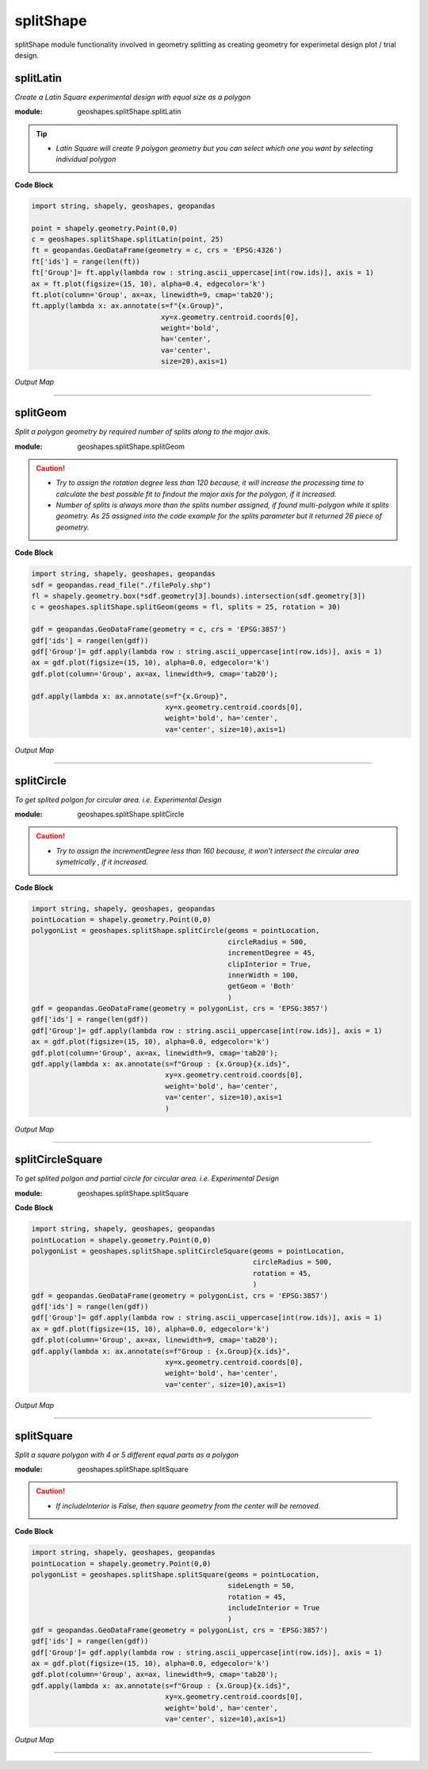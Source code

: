 **splitShape**
==============
splitShape module functionality involved in geometry splitting as creating geometry for experimetal design plot / trial design.

splitLatin
-----------

*Create a Latin Square experimental design with equal size as a polygon*

:module: geoshapes.splitShape.splitLatin

.. function:: splitLatin(geoms:shapely.geometry.Point, bufferLength:int)

   :param geoms: single shapely point geometry
   :type geoms: shapely.geometry.Point
   :param bufferLength: Insert the sideLength of the square geometry regarding the CRS
   :type bufferLength: int
   :return: collectin/list of shapely polygon geometry
   :rtype: list
    
.. tip::
    
    * *Latin Square will create 9 polygon geometry but you can select which one you want by selecting individual polygon*
.. container:: header

    **Code Block**

.. code-block:: python

  import string, shapely, geoshapes, geopandas
  
  point = shapely.geometry.Point(0,0)
  c = geoshapes.splitShape.splitLatin(point, 25)
  ft = geopandas.GeoDataFrame(geometry = c, crs = 'EPSG:4326')
  ft['ids'] = range(len(ft))
  ft['Group']= ft.apply(lambda row : string.ascii_uppercase[int(row.ids)], axis = 1)
  ax = ft.plot(figsize=(15, 10), alpha=0.4, edgecolor='k')
  ft.plot(column='Group', ax=ax, linewidth=9, cmap='tab20');
  ft.apply(lambda x: ax.annotate(s=f"{x.Group}",
                                 xy=x.geometry.centroid.coords[0],
                                 weight='bold',
                                 ha='center',
                                 va='center',
                                 size=20),axis=1)

.. container:: header

        *Output Map*
.. image:: ../images/latinSquare.png
   :scale: 80 %
   :alt: Split latin Square Output
   :align: center


----------------------------------------------------------------------------------------------------

splitGeom
---------

*Split a polygon geometry by required number of splits along to the major axis.*

.. note::

:module: geoshapes.splitShape.splitGeom

.. function:: splitGeom (geoms:shapely.geometry.Polygon, splits:int, **kwargs:dict)

   :param geoms: Single shapely Polygon geometry
   :type geoms: shapely.geometry.polygon
   :param splits: Number of splits required
   :type splits: int
   :param rotation: Rotation angle in degree, insert the degree that required, Default is 30
   :type rotation: int, optional
   :return: List of shapely polygon or multi-polygon geometry
   :rtype: list

.. caution::
    
    * *Try to assign the rotation degree less than 120 because, it will increase the processing time to calculate the best possible fit to findout the major axis for the polygon, if it increased.*
    * *Number of splits is always more than the splits number assigned, if found multi-polygon while it splits geometry. As 25 assigned into the code example for the splits parameter but it returned 26 piece of geometry.*

.. container:: header

    **Code Block**

.. code-block:: python

    import string, shapely, geoshapes, geopandas
    sdf = geopandas.read_file("./filePoly.shp")
    fl = shapely.geometry.box(*sdf.geometry[3].bounds).intersection(sdf.geometry[3])
    c = geoshapes.splitShape.splitGeom(geoms = fl, splits = 25, rotation = 30)

    gdf = geopandas.GeoDataFrame(geometry = c, crs = 'EPSG:3857')
    gdf['ids'] = range(len(gdf))
    gdf['Group']= gdf.apply(lambda row : string.ascii_uppercase[int(row.ids)], axis = 1)
    ax = gdf.plot(figsize=(15, 10), alpha=0.0, edgecolor='k')
    gdf.plot(column='Group', ax=ax, linewidth=9, cmap='tab20');

    gdf.apply(lambda x: ax.annotate(s=f"{x.Group}",
                                    xy=x.geometry.centroid.coords[0],
                                    weight='bold', ha='center',
                                    va='center', size=10),axis=1)
    

.. container:: header

        *Output Map*
.. image:: ../images/splitGeom.png
   :scale: 80 %
   :alt: Split Geometry Output
   :align: center


----------------------------------------------------------------------------------------------------

splitCircle
-----------

*To get splited polgon for circular area. i.e. Experimental Design*

:module: geoshapes.splitShape.splitCircle
    
.. function:: splitCircle (geoms:shapely.geometry.Point, circleRadius:float, incrementDegree:int, **kwargs:dict)
   
   :param geoms: Single shapely Point geometry
   :type geoms: shapely.geometry.point
   :param circleRadius: Buffer length in feet 
   :type circleRadius: float
   :param incrementDegree: degree increament step-wise (1 - 160)
   :type incrementDegree: int
   :param clipInterior: Default is False. if True, returns intersected geomerty
   :type clipInterior: bool, optional
   :param innerWidth: Assign the number in feet that it should be intersected from the Centroid for whole geometry, default is 1.
   :type innerWidth: int, optional
   :param getGeom: Default is 'Both', Three specific option as 'Inner', 'Outer' and 'Both', returns the specific one as assigned
   :type getGeom: int, optional
   :return: Returns a collection of shapely polygon geometry
   :rtype: list

.. caution::
    
    * *Try to assign the incrementDegree less than 160 because, it won't intersect the circular area symetrically , if it increased.*

.. container:: header

    **Code Block**

.. code-block:: python

    import string, shapely, geoshapes, geopandas
    pointLocation = shapely.geometry.Point(0,0)
    polygonList = geoshapes.splitShape.splitCircle(geoms = pointLocation,
                                                   circleRadius = 500,
                                                   incrementDegree = 45,
                                                   clipInterior = True,
                                                   innerWidth = 100,
                                                   getGeom = 'Both'
                                                   )
    gdf = geopandas.GeoDataFrame(geometry = polygonList, crs = 'EPSG:3857')
    gdf['ids'] = range(len(gdf))
    gdf['Group']= gdf.apply(lambda row : string.ascii_uppercase[int(row.ids)], axis = 1)
    ax = gdf.plot(figsize=(15, 10), alpha=0.0, edgecolor='k')
    gdf.plot(column='Group', ax=ax, linewidth=9, cmap='tab20');
    gdf.apply(lambda x: ax.annotate(s=f"Group : {x.Group}{x.ids}",
                                    xy=x.geometry.centroid.coords[0],
                                    weight='bold', ha='center',
                                    va='center', size=10),axis=1
                                    )

.. container:: header

        *Output Map*
.. image:: ../images/splitCircle.png
   :scale: 80 %
   :alt: Split Circle Output
   :align: center

----------------------------------------------------------------------------------------------------

splitCircleSquare
-----------------

*To get splited polgon and partial circle for circular area. i.e. Experimental Design*

:module: geoshapes.splitShape.splitSquare

.. function:: splitCircleSquare (geoms:shapely.geometry.Point, circleRadius:float, rotation:int)
   
   
   :param geoms: single shapely Point geometry
   :type geoms: shapely.geometry.Point
   :param circleRadius: Insert the sideLength of the square geometry in feet
   :type circleRadius: float
   :param rotation: Rotation angle in degree, insert the degree that required, Default is 45.
   :type rotation: int, optional
   :return: List of shapely polygon or multipolygon geometry
   :rtype: list


.. container:: header

    **Code Block**

.. code-block:: python

    import string, shapely, geoshapes, geopandas
    pointLocation = shapely.geometry.Point(0,0)
    polygonList = geoshapes.splitShape.splitCircleSquare(geoms = pointLocation,
                                                         circleRadius = 500,
                                                         rotation = 45,
                                                         )
    gdf = geopandas.GeoDataFrame(geometry = polygonList, crs = 'EPSG:3857')
    gdf['ids'] = range(len(gdf))
    gdf['Group']= gdf.apply(lambda row : string.ascii_uppercase[int(row.ids)], axis = 1)
    ax = gdf.plot(figsize=(15, 10), alpha=0.0, edgecolor='k')
    gdf.plot(column='Group', ax=ax, linewidth=9, cmap='tab20');
    gdf.apply(lambda x: ax.annotate(s=f"Group : {x.Group}{x.ids}",
                                    xy=x.geometry.centroid.coords[0],
                                    weight='bold', ha='center',
                                    va='center', size=10),axis=1)


.. container:: header

        *Output Map*
.. image:: ../images/splitCircleSquare.png
   :scale: 80 %
   :alt: Split Circle Sqaure Output
   :align: center

----------------------------------------------------------------------------------------------------

splitSquare
-----------

*Split a square polygon with 4 or 5 different equal parts as a polygon*

:module: geoshapes.splitShape.splitSquare

.. function:: splitSquare (geoms:shapely.geometry.Point, sideLength:float, rotation:int, includeInterior:boolean)
   
   
   :param geoms: single shapely point geometry
   :type geoms: shapely.geometry.Point
   :param sideLength: Insert the sideLength of the square geometry in feet
   :param sideLength: float
   :param rotation: Rotation angle in degree, insert the degree that required, Default is 45.
   :type rotation: int
   :param includeInterior: The default is True. if ‘False’, returns polygon without the interior polygon shape.
   :param includeInterior: bool, optional
   :return: List of shapely polygon or multipolygon geometry
   :rtype: list
    
.. caution::
    
    * *If includeInterior is False, then square geometry from the center will be removed.*

.. container:: header

    **Code Block**

.. code-block:: python
    
    import string, shapely, geoshapes, geopandas
    pointLocation = shapely.geometry.Point(0,0)
    polygonList = geoshapes.splitShape.splitSquare(geoms = pointLocation,
                                                   sideLength = 50,
                                                   rotation = 45,
                                                   includeInterior = True
                                                   )
    gdf = geopandas.GeoDataFrame(geometry = polygonList, crs = 'EPSG:3857')
    gdf['ids'] = range(len(gdf))
    gdf['Group']= gdf.apply(lambda row : string.ascii_uppercase[int(row.ids)], axis = 1)
    ax = gdf.plot(figsize=(15, 10), alpha=0.0, edgecolor='k')
    gdf.plot(column='Group', ax=ax, linewidth=9, cmap='tab20');
    gdf.apply(lambda x: ax.annotate(s=f"Group : {x.Group}{x.ids}",
                                    xy=x.geometry.centroid.coords[0],
                                    weight='bold', ha='center',
                                    va='center', size=10),axis=1)

.. container:: header

        *Output Map*
.. image:: ../images/splitSquare.png
   :scale: 80 %
   :alt: Split Sqaure Output
   :align: center

----------------------------------------------------------------------------------------------------
